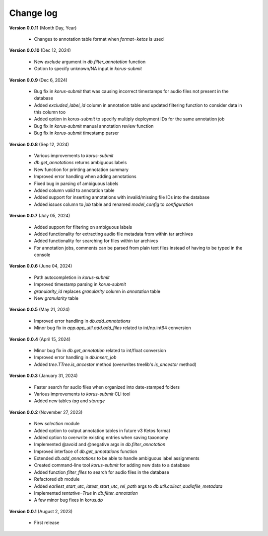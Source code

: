 Change log
==========

**Version 0.0.11** (Month Day, Year)

 * Changes to annotation table format when `format=ketos` is used

**Version 0.0.10** (Dec 12, 2024)

 * New `exclude` argument in `db.filter_annotation` function
 * Option to specify unknown/NA input in `korus-submit`

**Version 0.0.9** (Dec 6, 2024)

 * Bug fix in `korus-submit` that was causing incorrect timestamps for audio files not present in the database
 * Added `excluded_label_id` column in annotation table and updated filtering function to consider data in this column too
 * Added option in `korus-submit` to specify multiply deployment IDs for the same annotation job
 * Bug fix in `korus-submit` manual annotation review function
 * Bug fix in `korus-submit` timestamp parser 

**Version 0.0.8** (Sep 12, 2024)

 * Various improvements to `korus-submit`
 * `db.get_annotations` returns ambiguous labels
 * New function for printing annotation summary
 * Improved error handling when adding annotations
 * Fixed bug in parsing of ambiguous labels
 * Added column `valid` to annotation table
 * Added support for inserting annotations with invalid/missing file IDs into the database
 * Added `issues` column to `job` table and renamed `model_config` to `configuration`

**Version 0.0.7** (July 05, 2024)

 * Added support for filtering on ambiguous labels
 * Added functionality for extracting audio file metadata from within tar archives
 * Added functionality for searching for files within tar archives
 * For annotation jobs, comments can be parsed from plain text files instead of having to be typed in the console

**Version 0.0.6** (June 04, 2024)

 * Path autocompletion in `korus-submit`
 * Improved timestamp parsing in `korus-submit`
 * `granularity_id` replaces `granularity` column in `annotation` table
 * New `granularity` table

**Version 0.0.5** (May 21, 2024)

 * Improved error handling in `db.add_annotations`
 * Minor bug fix in `app.app_util.add.add_files` related to int/np.int64 conversion

**Version 0.0.4** (April 15, 2024)

 * Minor bug fix in `db.get_annotation` related to int/float conversion
 * Improved error handling in `db.insert_job`
 * Added `tree.TTree.is_ancestor` method (overwrites treelib's `is_ancestor` method)

**Version 0.0.3** (January 31, 2024)

 * Faster search for audio files when organized into date-stamped folders
 * Various improvements to `korus-submit` CLI tool
 * Added new tables `tag` and `storage`

**Version 0.0.2** (November 27, 2023)

 * New `selection` module
 * Added option to output annotation tables in future v3 Ketos format
 * Added option to overwrite existing entries when saving taxonomy
 * Implemented @avoid and @negative args in `db.filter_annotation`
 * Improved interface of `db.get_annotations` function
 * Extended `db.add_annotations` to be able to handle ambiguous label assignments
 * Created command-line tool `korus-submit` for adding new data to a database
 * Added function `filter_files` to search for audio files in the database
 * Refactored `db` module
 * Added `earliest_start_utc`, `latest_start_utc`, `rel_path` args to `db.util.collect_audiofile_metadata`
 * Implemented `tentative=True` in `db.filter_annotation`
 * A few minor bug fixes in `korus.db`

**Version 0.0.1** (August 2, 2023)

 * First release

